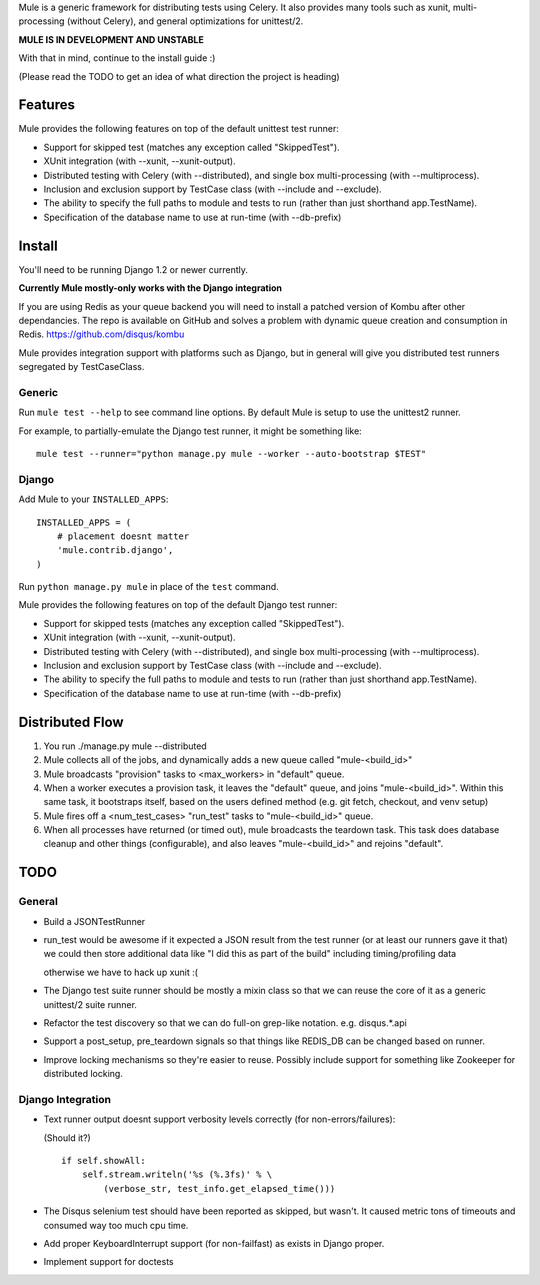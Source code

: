 Mule is a generic framework for distributing tests using Celery. It also provides many tools
such as xunit, multi-processing (without Celery), and general optimizations for unittest/2.

**MULE IS IN DEVELOPMENT AND UNSTABLE**

With that in mind, continue to the install guide :)

(Please read the TODO to get an idea of what direction the project is heading)

Features
========

Mule provides the following features on top of the default unittest test runner:

- Support for skipped test (matches any exception called "SkippedTest").

- XUnit integration (with --xunit, --xunit-output).

- Distributed testing with Celery (with --distributed), and single box multi-processing (with --multiprocess).

- Inclusion and exclusion support by TestCase class (with --include and --exclude).

- The ability to specify the full paths to module and tests to run (rather than just shorthand app.TestName).

- Specification of the database name to use at run-time (with --db-prefix)

Install
=======

You'll need to be running Django 1.2 or newer currently.

**Currently Mule mostly-only works with the Django integration**

If you are using Redis as your queue backend you will need to install a patched version of Kombu after other dependancies.
The repo is available on GitHub and solves a problem with dynamic queue creation and consumption in Redis. https://github.com/disqus/kombu

Mule provides integration support with platforms such as Django, but in general will give you distributed test
runners segregated by TestCaseClass.

Generic
-------

Run ``mule test --help`` to see command line options. By default Mule is setup to use the unittest2 runner.

For example, to partially-emulate the Django test runner, it might be something like::

    mule test --runner="python manage.py mule --worker --auto-bootstrap $TEST"

Django
------

Add Mule to your ``INSTALLED_APPS``::

    INSTALLED_APPS = (
        # placement doesnt matter
        'mule.contrib.django',
    )

Run ``python manage.py mule`` in place of the ``test`` command.

Mule provides the following features on top of the default Django test runner:

- Support for skipped tests (matches any exception called "SkippedTest").

- XUnit integration (with --xunit, --xunit-output).

- Distributed testing with Celery (with --distributed), and single box multi-processing (with --multiprocess).

- Inclusion and exclusion support by TestCase class (with --include and --exclude).

- The ability to specify the full paths to module and tests to run (rather than just shorthand app.TestName).

- Specification of the database name to use at run-time (with --db-prefix)

Distributed Flow
================

1. You run ./manage.py mule --distributed

2. Mule collects all of the jobs, and dynamically adds a new queue called "mule-<build_id>"

3. Mule broadcasts "provision" tasks to <max_workers> in "default" queue.

4. When a worker executes a provision task, it leaves the "default" queue, and joins "mule-<build_id>".
   Within this same task, it bootstraps itself, based on the users defined method (e.g. git fetch, checkout, and venv setup)

5. Mule fires off a <num_test_cases> "run_test" tasks to "mule-<build_id>" queue.

6. When all processes have returned (or timed out), mule broadcasts the teardown task.
   This task does database cleanup and other things (configurable), and also leaves "mule-<build_id>" and rejoins "default".

TODO
====

General
-------

- Build a JSONTestRunner

- run_test would be awesome if it expected a JSON result from the test runner (or at least our runners gave it that)
  we could then store additional data like "I did this as part of the build" including timing/profiling data
  
  otherwise we have to hack up xunit :(

- The Django test suite runner should be mostly a mixin class so that we can reuse the core of it as a generic unittest/2
  suite runner.
  
- Refactor the test discovery so that we can do full-on grep-like notation. e.g. disqus.*.api
  
- Support a post_setup, pre_teardown signals so that things like REDIS_DB can be changed based on runner.

- Improve locking mechanisms so they're easier to reuse. Possibly include support for something like Zookeeper for distributed
  locking.

Django Integration
------------------

- Text runner output doesnt support verbosity levels correctly (for non-errors/failures):

  (Should it?)
  ::

    if self.showAll:
        self.stream.writeln('%s (%.3fs)' % \
            (verbose_str, test_info.get_elapsed_time()))

- The Disqus selenium test should have been reported as skipped, but wasn't. It caused metric tons of timeouts and consumed way too
  much cpu time.
 
- Add proper KeyboardInterrupt support (for non-failfast) as exists in Django proper.

- Implement support for doctests